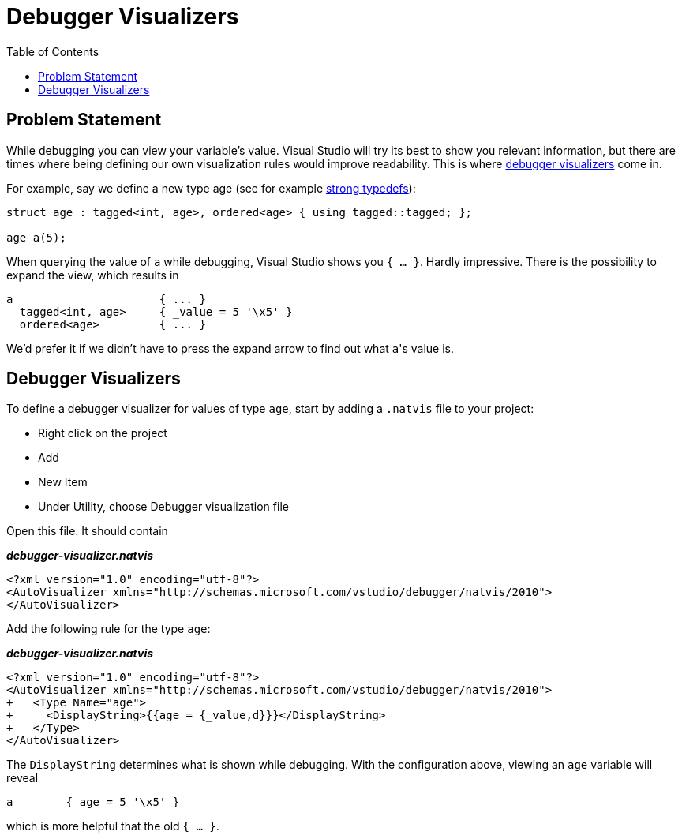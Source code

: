 :tip-caption: 💡
:note-caption: ℹ️
:important-caption: ⚠️
:task-caption: 👨‍🔧
:source-highlighter: rouge
:toc: left
:toclevels: 3
:experimental:
:nofooter:

= Debugger Visualizers

== Problem Statement

While debugging you can view your variable's value.
Visual Studio will try its best to show you relevant information, but there are times where being defining our own visualization rules would improve readability.
This is where https://docs.microsoft.com/en-us/visualstudio/debugger/create-custom-views-of-native-objects?view=vs-2017#BKMK_Expressions_and_formatting[debugger visualizers] come in.

For example, say we define a new type age (see for example <<./strong-typedefs.md#,strong typedefs>>):

[source,c++]
----
struct age : tagged<int, age>, ordered<age> { using tagged::tagged; };

age a(5);
----

When querying the value of `a` while debugging, Visual Studio shows you `{ ... }`.
Hardly impressive.
There is the possibility to expand the view, which results in

----
a                      { ... }
  tagged<int, age>     { _value = 5 '\x5' }
  ordered<age>         { ... }
----

We'd prefer it if we didn't have to press the expand arrow to find out what ``a``'s value is.

== Debugger Visualizers

To define a debugger visualizer for values of type `age`, start by adding a `.natvis` file to your project:

* Right click on the project
* Add
* New Item
* Under Utility, choose Debugger visualization file

Open this file.
It should contain

[source,xml]
.*__debugger-visualizer.natvis__*
----
<?xml version="1.0" encoding="utf-8"?>
<AutoVisualizer xmlns="http://schemas.microsoft.com/vstudio/debugger/natvis/2010">
</AutoVisualizer>
----

Add the following rule for the type `age`:

[source,diff]
.*__debugger-visualizer.natvis__*
----
<?xml version="1.0" encoding="utf-8"?>
<AutoVisualizer xmlns="http://schemas.microsoft.com/vstudio/debugger/natvis/2010">
+   <Type Name="age">
+     <DisplayString>{{age = {_value,d}}}</DisplayString>
+   </Type>
</AutoVisualizer>
----

The `DisplayString` determines what is shown while debugging.
With the configuration above, viewing an `age` variable will reveal

----
a        { age = 5 '\x5' }
----

which is more helpful that the old `{ ... }`.
